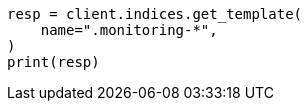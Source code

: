 // This file is autogenerated, DO NOT EDIT
// monitoring/indices.asciidoc:112

[source, python]
----
resp = client.indices.get_template(
    name=".monitoring-*",
)
print(resp)
----
